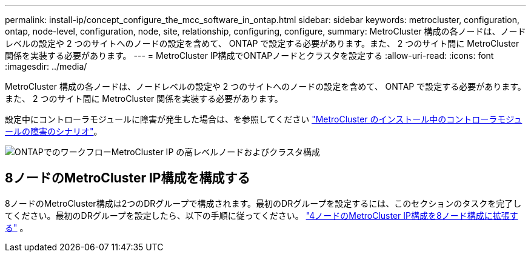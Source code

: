 ---
permalink: install-ip/concept_configure_the_mcc_software_in_ontap.html 
sidebar: sidebar 
keywords: metrocluster, configuration, ontap, node-level, configuration, node, site, relationship, configuring, configure, 
summary: MetroCluster 構成の各ノードは、ノードレベルの設定や 2 つのサイトへのノードの設定を含めて、 ONTAP で設定する必要があります。また、 2 つのサイト間に MetroCluster 関係を実装する必要があります。 
---
= MetroCluster IP構成でONTAPノードとクラスタを設定する
:allow-uri-read: 
:icons: font
:imagesdir: ../media/


[role="lead"]
MetroCluster 構成の各ノードは、ノードレベルの設定や 2 つのサイトへのノードの設定を含めて、 ONTAP で設定する必要があります。また、 2 つのサイト間に MetroCluster 関係を実装する必要があります。

設定中にコントローラモジュールに障害が発生した場合は、を参照してください link:../disaster-recovery/concept_choosing_the_correct_recovery_procedure_parent_concept.html#controller-module-failure-scenarios-during-metrocluster-installation["MetroCluster のインストール中のコントローラモジュールの障害のシナリオ"]。

image::../media/workflow_mcc_ip_high_level_node_and_cluster_configuration_software.svg[ONTAPでのワークフローMetroCluster IP の高レベルノードおよびクラスタ構成]



== 8ノードのMetroCluster IP構成を構成する

8ノードのMetroCluster構成は2つのDRグループで構成されます。最初のDRグループを設定するには、このセクションのタスクを完了してください。最初のDRグループを設定したら、以下の手順に従ってください。 link:../upgrade/task_expand_a_four_node_mcc_ip_configuration.html["4ノードのMetroCluster IP構成を8ノード構成に拡張する"] 。
